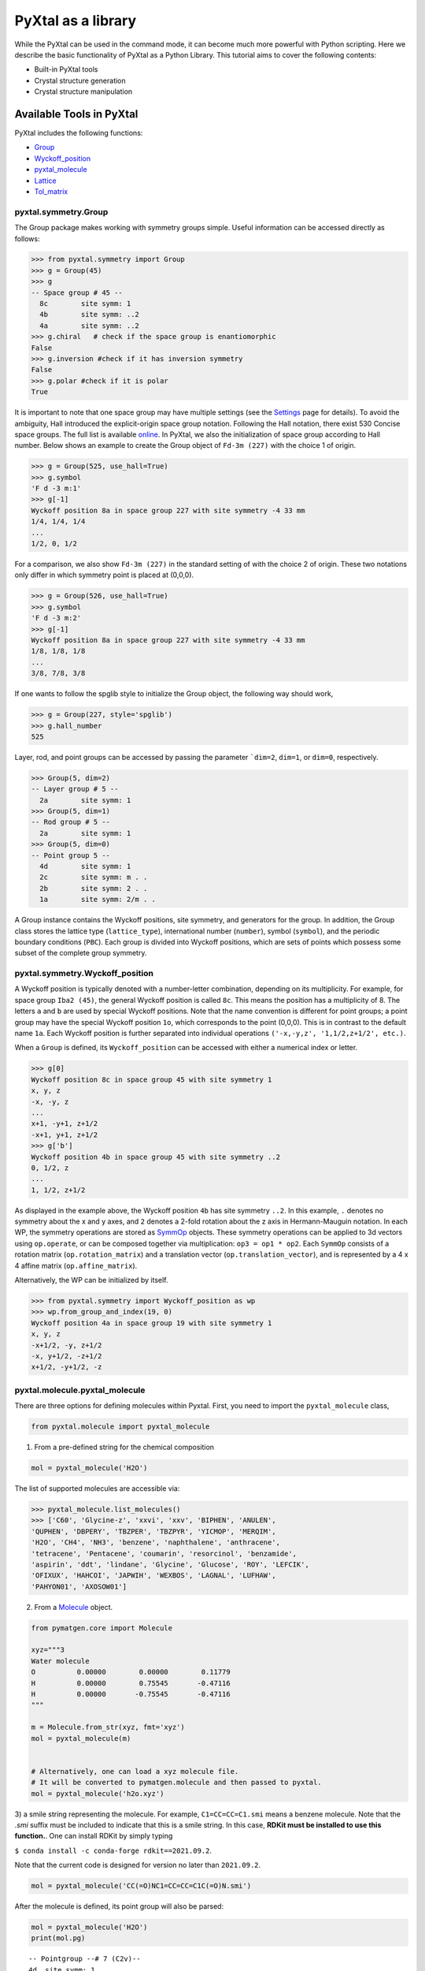 PyXtal as a library
===================

While the PyXtal can be used in the command mode, it can become much more
powerful with Python scripting. Here we describe the basic functionality of
PyXtal as a Python Library. This tutorial aims to cover the following contents:

- Built-in PyXtal tools
- Crystal structure generation
- Crystal structure manipulation


Available Tools in PyXtal
-------------------------

PyXtal includes the following functions:

- `Group <pyxtal.symmetry.html#pyxtal.symmetry.Group>`_
- `Wyckoff_position <pyxtal.symmetry.html#pyxtal.symmetry.Wyckoff_position>`_
- `pyxtal_molecule <pyxtal.molecule.html#pyxtal.molecule.pyxtal_molecule>`_
- `Lattice <pyxtal.lattice.html#pyxtal.lattice.Lattice>`_
- `Tol_matrix <pyxtal.tolerance.html#pyxtal.tolerance.Tol_matrix>`_

pyxtal.symmetry.Group
~~~~~~~~~~~~~~~~~~~~~

The Group package makes working with symmetry groups simple. Useful information
can be accessed directly as follows:

.. code-block:: Python

    >>> from pyxtal.symmetry import Group
    >>> g = Group(45)
    >>> g
    -- Space group # 45 --
      8c	site symm: 1
      4b	site symm: ..2
      4a	site symm: ..2
    >>> g.chiral   # check if the space group is enantiomorphic
    False
    >>> g.inversion #check if it has inversion symmetry
    False
    >>> g.polar #check if it is polar
    True


It is important to note that one space group may have multiple settings (see the
`Settings <Settings.html>`_ page for details). To avoid the ambiguity, Hall
introduced the explicit-origin space group notation. Following the Hall notation,
there exist 530 Concise space groups. The full list is available
`online <http://cci.lbl.gov/sginfo/itvb_2001_table_a1427_hall_symbols.html>`_.
In PyXtal, we also the initialization of space group according to Hall number.
Below shows an example to create the Group object of ``Fd-3m (227)``
with the choice 1 of origin.

.. code-block:: Python

    >>> g = Group(525, use_hall=True)
    >>> g.symbol
    'F d -3 m:1'
    >>> g[-1]
    Wyckoff position 8a in space group 227 with site symmetry -4 33 mm
    1/4, 1/4, 1/4
    ...
    1/2, 0, 1/2

For a comparison, we also show ``Fd-3m (227)`` in the standard setting of
with the choice 2 of origin. These two notations only differ in
which symmetry point is placed at (0,0,0).

.. code-block:: Python

    >>> g = Group(526, use_hall=True)
    >>> g.symbol
    'F d -3 m:2'
    >>> g[-1]
    Wyckoff position 8a in space group 227 with site symmetry -4 33 mm
    1/8, 1/8, 1/8
    ...
    3/8, 7/8, 3/8


If one wants to follow the spglib style to initialize the Group object, the
following way should work,

.. code-block:: Python

    >>> g = Group(227, style='spglib')
    >>> g.hall_number
    525


Layer, rod, and point groups can be accessed by passing the parameter ```dim=2``,
``dim=1``, or ``dim=0``, respectively.

.. code-block:: Python

    >>> Group(5, dim=2)
    -- Layer group # 5 --
      2a	site symm: 1
    >>> Group(5, dim=1)
    -- Rod group # 5 --
      2a	site symm: 1
    >>> Group(5, dim=0)
    -- Point group 5 --
      4d	site symm: 1
      2c	site symm: m . .
      2b	site symm: 2 . .
      1a	site symm: 2/m . .

A Group instance contains the Wyckoff positions, site symmetry, and generators
for the group. In addition, the Group class stores the lattice type
(``lattice_type``), international number (``number``), symbol (``symbol``),
and the periodic boundary conditions (``PBC``). Each group is divided into
Wyckoff positions, which are sets of points which possess some subset of the
complete group symmetry.


pyxtal.symmetry.Wyckoff_position
~~~~~~~~~~~~~~~~~~~~~~~~~~~~~~~~

A Wyckoff position is typically denoted with a number-letter combination,
depending on its multiplicity. For example, for space group ``Iba2 (45)``,
the general Wyckoff position is called ``8c``. This means the position has
a multiplicity of 8. The letters ``a`` and ``b`` are used by special Wyckoff
positions. Note that the name convention is different for point groups; a point
group may have the special Wyckoff position ``1o``, which corresponds to the point
(0,0,0). This is in contrast to the default name ``1a``. Each Wyckoff position
is further separated into individual operations
``('-x,-y,z', '1,1/2,z+1/2', etc.)``.

When a ``Group`` is defined, its ``Wyckoff_position`` can be accessed
with either a numerical index or letter.

.. code-block:: Python

    >>> g[0]
    Wyckoff position 8c in space group 45 with site symmetry 1
    x, y, z
    -x, -y, z
    ...
    x+1, -y+1, z+1/2
    -x+1, y+1, z+1/2
    >>> g['b']
    Wyckoff position 4b in space group 45 with site symmetry ..2
    0, 1/2, z
    ...
    1, 1/2, z+1/2

As displayed in the example above, the Wyckoff position ``4b`` has site symmetry
``..2``. In this example, ``.`` denotes no symmetry about the x and y axes, and
``2`` denotes a 2-fold rotation about the z axis in Hermann-Mauguin notation.
In each WP, the symmetry operations are stored as
`SymmOp <http://pymatgen.org/pymatgen.core.operations.html>`_ objects. These
symmetry operations can be applied to 3d vectors using ``op.operate``, or can be
composed together via multiplication: ``op3 = op1 * op2``. Each ``SymmOp``
consists of a rotation matrix (``op.rotation_matrix``) and a translation vector
(``op.translation_vector``), and is represented by a 4 x 4 affine
matrix (``op.affine_matrix``).

Alternatively, the WP can be initialized by itself.

.. code-block:: Python

    >>> from pyxtal.symmetry import Wyckoff_position as wp
    >>> wp.from_group_and_index(19, 0)
    Wyckoff position 4a in space group 19 with site symmetry 1
    x, y, z
    -x+1/2, -y, z+1/2
    -x, y+1/2, -z+1/2
    x+1/2, -y+1/2, -z




pyxtal.molecule.pyxtal_molecule
~~~~~~~~~~~~~~~~~~~~~~~~~~~~~~~

There are three options for defining molecules within Pyxtal. First, you need to
import the ``pyxtal_molecule`` class,

.. code-block:: Python

    from pyxtal.molecule import pyxtal_molecule


1) From a pre-defined string for the chemical composition

.. code-block:: Python

    mol = pyxtal_molecule('H2O')

The list of supported molecules are accessible via:

.. code-block:: Python

    >>> pyxtal_molecule.list_molecules()
    >>> ['C60', 'Glycine-z', 'xxvi', 'xxv', 'BIPHEN', 'ANULEN',
    'QUPHEN', 'DBPERY', 'TBZPER', 'TBZPYR', 'YICMOP', 'MERQIM',
    'H2O', 'CH4', 'NH3', 'benzene', 'naphthalene', 'anthracene',
    'tetracene', 'Pentacene', 'coumarin', 'resorcinol', 'benzamide',
    'aspirin', 'ddt', 'lindane', 'Glycine', 'Glucose', 'ROY', 'LEFCIK',
    'OFIXUX', 'HAHCOI', 'JAPWIH', 'WEXBOS', 'LAGNAL', 'LUFHAW',
    'PAHYON01', 'AXOSOW01']


2) From a `Molecule <http://pymatgen.org/pymatgen.core.structure.html>`_ object.

.. code-block:: Python

    from pymatgen.core import Molecule

    xyz="""3
    Water molecule
    O          0.00000        0.00000        0.11779
    H          0.00000        0.75545       -0.47116
    H          0.00000       -0.75545       -0.47116
    """

    m = Molecule.from_str(xyz, fmt='xyz')
    mol = pyxtal_molecule(m)


    # Alternatively, one can load a xyz molecule file.
    # It will be converted to pymatgen.molecule and then passed to pyxtal.
    mol = pyxtal_molecule('h2o.xyz')


3) a smile string representing the molecule. For example, ``C1=CC=CC=C1.smi``
means a benzene molecule. Note that the `.smi` suffix must be included to
indicate that this is a smile string. In this case, **RDKit must be installed
to use this function.**. One can install RDKit by simply typing

``$ conda install -c conda-forge rdkit==2021.09.2``.

Note that the current code is designed for version no later than ``2021.09.2``.

.. code-block:: Python

    mol = pyxtal_molecule('CC(=O)NC1=CC=CC=C1C(=O)N.smi')


After the molecule is defined, its point group will also be parsed:

.. code-block:: Python

    mol = pyxtal_molecule('H2O')
    print(mol.pg)

::

    -- Pointgroup --# 7 (C2v)--
    4d	site symm: 1
    2c	site symm: m . .
    2b	site symm: m . .
    1a	site symm: mm2 . .


pyxtal.lattice.Lattice
~~~~~~~~~~~~~~~~~~~~~~

It is possible to supply your own unit cell lattice for a random crystal,
via the `pyxtal.lattice.Lattice <pyxtal.lattice.html>`_ class. You can define a lattice using
either a 3 x 3 matrix, or 6 cell parameters:

.. code-block:: Python

    from pyxtal.lattice import Lattice
    l1 = Lattice.from_matrix([[4.08,0,0],[0,9.13,0],[0,0,5.50]])
    l2 = Lattice.from_para(4.08, 9.13, 5.50, 90, 90, 90)

Here, both ``l1`` and ``l2`` describe the same lattice.
In this case, it is an orthorhombic cell with lengths 4.08, 9.13, and 5.50 Å,
which is the unit cell for common water ice. The lattice parameters are,
in order: (a, b, c, :math:`\alpha, \beta, \gamma`).
a, b, and c are the lengths of the lattice vectors;
:math:`\alpha, \beta, \gamma` are the angles in degrees between these vectors.


pyxtal.tolerance.Tol_matrix
~~~~~~~~~~~~~~~~~~~~~~~~~~~

When generating random crystals, PyXtal performs inter-atomic distances checks
to make sure the atoms are not too close together. By default, the covalent
radius is used as a basis. However, the user may also define their own criteria
using the `pyxtal.tolerance.Tol_matrix <pyxtal.tolerance.html>`_ class.
To do this, initialize a ``Tol_matrix`` object using one of the built-in methods.

.. code-block:: Python

    from pyxtal.tolerance import Tol_matrix
    tol_m_1 = Tol_matrix(prototype="molecular", factor=2.0)
    tol_m_2 = Tol_matrix.from_radii(some_custom_list_of_atomic_radii)
    tol_m_3 = Tol_matrix.from_matrix(some_custom_2D_tolerance_matrix)



Crystal structure generation
----------------------------
PyXtal allows one to generate the crystal from either the existing structure or
from the scratch. First, One can always load an existing crystal from a given
file path. More importantly, PyXtal can generate the trial structure according
to the customized factors such as space group, cell parameters, partial
occupation. It also supports on handling different systems from atomic to
molecular, and from 1D to 3D.

Loading the existing structures
~~~~~~~~~~~~~~~~~~~~~~~~~~~~~~~

Assuming there is a file in either cif or VASP POSCAR format, one can just
load the structure by the ``from_seed`` function.

.. code-block:: Python

    from pyxtal import pyxtal
    my_crystal = pyxtal()

    my_crystal.from_seed(seed=struc_file, style='pyxtal')
    my_crystal.from_seed(seed=struc_file, style='spglib')

Note that the ``style`` flag allows one to represent the structure in different
space group settings.

For the molecular crystal, the molecular information must be provided as a list
(see the molecule section for more details).

.. code-block:: Python

    from pyxtal import pyxtal
    my_crystal = pyxtal(molecular=True)
    my_crystal.from_seed(seed=struc_file, molecule=['aspirin'])

In addition to the existing files in either cif or VASP POSCAR, pyxtal also
provides the interface with Pymatgen and ASE, which support a variety of
structure formats. Below we show a few working examples.

.. code-block:: Python

    from pyxtal import pyxtal
    c = pyxtal()

    # load the structure from ase
    from ase.io import read
    ase_atoms = read('1.cif', format='cif')
    c.from_seed(ase_atoms)

    # load the structure from pymatgen
    from pymatgen.core import Structure
    pmg = read('1.cif', format='cif')
    c.from_seed(pmg)

There is also a shortcut to allow the user to quickly make a well known structure prototype
via the ``from_prototype`` function,

.. code-block:: Python

	>>> from pyxtal import pyxtal
	>>> c = pyxtal()
	>>> c.from_prototype('graphite')
	>>> c

	------Crystal from Build------
	Dimension: 3
	Composition: C4
	Group: P 63/m m c (194)
  	2.4600,   2.4600,   6.7000,  90.0000,  90.0000, 120.0000, hexagonal

	Wyckoff sites:
	C @ [ 0.3333  0.6667  0.2500], WP [2c] Site [-622m2]
	C @ [ 0.0000  0.0000  0.2500], WP [2b] Site [-622m2]


Note that this function so far only supports `graphite`, `diamond`, `a-cristobalite`, `b-cristobalite`, `a-quartz`, `b-quartz`, `rocksalt`, `B1`, `B2`.

A more general approach is to call the ``build`` function,

.. code-block:: Python

	from pyxtal import pyxtal
	from pyxtal.lattice import Lattice

	c = pyxtal()
	l = Lattice.from_para(5.62, 5.62, 5.62, 90, 90, 90, ltype='Cubic')

	# define the sites as dictionary 
	sites = [{"4a": None}, # Na 
         	 {"4b": None}, # Cl
        	]
	c.build(225, ['Na', 'Cl'], [4, 4], lattice=l, sites=sites)
	print(c)

or the ``from_spg_wps_rep`` function

.. code-block:: Python

	from pyxtal import pyxtal
	c = pyxtal()
	c.from_spg_wps_rep(194, ['2c', '2b'], [2.46, 6.70])        # graphite
	c.from_spg_wps_rep(227, ['8a'], [3.6])                     # diamond
	c.from_spg_wps_rep(225, ['4a', '4b'], [5.59], ['Na', 'Cl'] # B1-rocksalt


Random 3D Atomic Crystals
~~~~~~~~~~~~~~~~~~~~~~~~~

PyXtal allows the user to generate random crystal structures with given symmetry
constraints. There are several parameters which can be specified, but only three
are necessary:

- the symmetry group,
- the types of atoms,
- the number of each atom in the primitive cell

Here is a simple example of a 3D carbon crystal:

.. code-block:: Python

    from pyxtal import pyxtal
    my_crystal = pyxtal()
    my_crystal.from_random(3, 225, ['C'], [12])

This would create a crystal structure with 3D structure with space group 225,
12 carbon atoms in the conventional cell. For stoichiometry with more than one
type of atom, replace ``[C]`` with a list of atomic symbols, and replace ``[12]``
with a list of numbers. For example,

.. code-block:: Python

    >>> my_crystal = pyxtal()
    >>> my_crystal.from_random(3, 99, ['Ba','Ti','O'], [1,1,3], random_state=10)
    >>> my_crystal

    ------Crystal from random------
    Dimension: 3
    Composition: Ba1Ti1O3
    Group: P 4 m m (99)
      4.0080,   4.0080,   9.3650,  90.0000,  90.0000,  90.0000, tetragonal
    Wyckoff sites:
    Ba @ [ 0.5000  0.5000  0.7043], WP [1b] Site [4mm]
    Ti @ [ 0.0000  0.0000  0.2199], WP [1a] Site [4mm]
     O @ [ 0.5000  0.0000  0.3652], WP [2c] Site [2mm.]
     O @ [ 0.0000  0.0000  0.6833], WP [1a] Site [4mm]

would create a random ``BaTiO3`` crystal. If the generation is successful, the value of ``my_crystal.valid`` will be set to ``True``; otherwise, it will be ``False``. Keep in mind that the you can pass an integer value to ``random_state`` to ensure the reproducibility. This feature would be useful for many different purposes. 

If you want to generate many random structures with a fixed random number generator, we recommend the following scripts by setting up a random number generator via ``np.random.default_rng``:

.. code-block:: Python

    from pyxtal import pyxtal
    import numpy as np
    rng = np.random.default_rng(0)

    xtals = []
    for i in range(10):
        xtal = pyxtal()
        xtal.from_random(3, 99, ['Ba','Ti','O'], [1,1,3], random_state=rng)
        xtals.append(xtal)

Similar setup can be applied to other modules as well.

Random 3D molecular crystals
~~~~~~~~~~~~~~~~~~~~~~~~~~~~

3D Molecular crystals are generated in the same way as atomic crystals,
but atomic species are replaced with (rigid) molecules. The following script
would give a crystal with space group 36, 4 molecules in the conventional
unit cell.

.. code-block:: Python

    my_crystal = pyxtal(molecular=True)
    my_crystal.from_random(3, 36, ['H2O'], [4])

    ------Random Molecular Crystal------
    Dimension: 3
    Group: Cmc21
    Volume factor: 1.0
    orthorhombic lattice:   5.6448   6.3389   4.4262  90.0000  90.0000  90.0000
    Wyckoff sites:
    H2 O1 @ [ 0.000  0.596  0.986]  Wyckoff letter:  4a, Site symmetry m.. ==> Rotvec: -0.343  0.000  0.000


For molecular crystals, it is possible that a structure is better represented in
a non-standard setting. PyXtal supports the generation of crystals from a
non-standard setting (as defined by the Hall number). Below compares how to
generate the crystals of :math:`P2_1/c` and :math:`P2_1/n`, which are both in
space group 14.

.. code-block:: Python

    >>> from pyxtal import pyxtal
    >>> c1 = pyxtal(molecular=True)
    >>> c1.from_random(3, 81, ["aspirin"], use_hall=True)
    >>> c1
    ------Crystal from random------
    Dimension: 3
    Composition: [aspirin]4
    Group: P 1 21/c 1 (14)
    12.6259,  15.1971,  12.3168,  90.0000,  84.2525,  90.0000, monoclinic
    Wyckoff sites:
	H8C9O4       @ [ 0.6281  0.9928  0.7032]  WP [4e] Site [1] Euler [  57.4  -46.9   89.8]

    >>> c1.from_random(3, 82, ["aspirin"], use_hall=True)
    >>> c1
    ------Crystal from random------
    Dimension: 3
    Composition: [aspirin]4
    Group: P 1 21/n 1 (14)
    16.4395,  16.5499,   9.4357,  90.0000, 113.6587,  90.0000, monoclinic
    Wyckoff sites:
	H8C9O4       @ [ 0.0181  0.6252  0.5789]  WP [4e] Site [1] Euler [-179.0   46.1  -63.9]


While the module is called molecular crystal, one can also use it to general MOF-like structures (e.g., `Na(N3)`) by setting molecular blocks as follows 

.. code-block:: Python

	from pyxtal import pyxtal
	xtal = pyxtal(molecular=True)
	from pyxtal.molecule import pyxtal_molecule
	m1 = pyxtal_molecule('Na+.smi')
	m2 = pyxtal_molecule('[N-]=[N+]=[N-].smi')

	for i, data in enumerate([(14, [4, 4]),
                          	  (36, [4, 4]),
                            ]):
    	(spg, numIons) = data
    	xtal.from_random(3, 14, [m1, m2], [4, 4])
    	xtal.to_file(f"{i}-{spg}.cif")


Random sub-periodic crystals
~~~~~~~~~~~~~~~~~~~~~~~~~~~~

PyXtal can also generate sub-periodic crystals. For example,

.. code-block:: Python

    my_crystal = pyxtal()
    my_crystal.from_random(2, 20, ['C'], [4], thickness=2.0)

would generate a 2d crystal with

- layer group ``P2_122 (20)``,
- 4 carbon atoms in the conventional cell,
- a thickness of 2.0 Å.


The crystal will be periodic in two directions instead of three. PyXtal adds
10 Å of vacuum on the z axis (which is non-periodic). Note that the
layer group number is different from the space group number, and ranges between
1 and 80. By default, PyXtal will automatically generate a value for the
thickness of the unit cell, based on the volume. By specifying thickness value,
you override this behavior. So, if you are testing over a range of volume
factors, consider how the shape of the unit cell will be affected, and change
the thickness accordingly. Alternatively, you
may supply a custom Lattice object.

You can generate 1D crystals using Rod groups (between 1 and 75) and atomic
clusters with point group symmetry.

.. code-block:: Python

  1d = pyxtal()
  1d.from_random(1, 20, ['C'], [4])

  0d= pyxtal()
  0d.from_random(0, 'Ih', ['C'], [60])


The point group may be specified either by a number (only for the crystallographic
point groups), or by a symbol (see the `Settings <Settings.html>`_ page).


2D and 1D molecular crystals are also supported.

.. code-block:: Python

    my_crystal = pyxtal()
    my_crystal.from_random(2, 20, ['H2O'], [4])
    my_crystal.from_random(1, 20, ['H2O'], [4])


Crystal structure Post Analysis
-------------------------------
After the crystal is built, PyXtal allows one to manipulate the structure in
different ways. The following script illustrate some useful functions.

.. code-block:: Python

    # create a random crystal
    c = pyxtal()
    c.from_random(3, 227, ['C'], [8])

    ------Crystal from random------
    Dimension: 3
    Composition: C8
    Group: F d -3 m:2 (227)
    4.9107,   4.9107,   4.9107,  90.0000,  90.0000,  90.0000, cubic
    Wyckoff sites:
	C @ [ 0.1250  0.1250  0.1250], WP [8a] Site [-433mm]

    # get a subgroup representation
    c.subgroup_once(H=141)
    ------Crystal from subgroup------
    Dimension: 3
    Composition: C8
    Group: I 41/a m d:2 (141)
    3.4724,   3.4724,   4.9667,  90.0000,  90.0000,  90.0000, tetragonal
    Wyckoff sites:
	C @ [ 0.0000  0.7500  0.1250], WP [4a] Site [-4mm2]

    # compute the pxrd
    >>> c.get_XRD()
      2theta     d_hkl     hkl       Intensity  Multi
      31.556     2.835   [ 1  1  1]   100.00        8
      52.723     1.736   [ 2  2  0]    42.05       12
      62.755     1.481   [ 3  1  1]    21.09       24
      77.799     1.228   [ 4  0  0]     5.08        6
      86.361     1.127   [ 3  3  1]     7.87       24
     100.543     1.002   [ 4  2  2]    12.92       24
     109.320     0.945   [ 5  1  1]     8.55       24
     125.261     0.868   [ 4  4  0]     7.45       12
     136.483     0.830   [ 5  3  1]    18.32       48
     166.319     0.776   [ 6  2  0]    58.30       24

In addition, the structure can be exported to a variety of formats for further
analysis and process.

.. code-block:: Python

    from pyxtal import pyxtal
    c = pyxtal()
    c.from_random(3, 225, ['C'], [16])

    # export the structure to pymatgen or ase.Atoms object.
    pmg_struc = c.to_pymatgen()
    ase_struc = c.to_ase()

    # ase.Atoms object supports a lot of methods for structural manipulation
    ase_struc *= 2             # create 2*2*2 supercell
    ase_struc *= [1, 2, 2]     # create 1*2*2 supercell

    # Export the structure into different formats
    ase_struc.write('1.vasp', format='vasp', vasp5=True, direct=True)
    ase_struc.write('1.xyz', format='extxyz')


For the molecular crystals, the atomic order will automatically adjusted
when converting when the structure is converted to `ASE Atoms` object.
If you want to keep the original order, just set ``resort=False``
when calling the ``to_ase()`` function.

.. code-block:: Python

    my_crystal = pyxtal()
    my_crystal.from_random(3, 36, ['H2O'], [4], 1.0)
    xtal = my_crystal.to_ase(resort=False)
    print(xtal)

    Atoms(symbols='OH2OH2OH2OH2', pbc=True, cell=[[6.503138824544265, 0.0, 0.0], [3.0183112928813903e-16, 4.929276416649856, 0.0], [3.025303230945897e-16, 3.025303230945897e-16, 4.940695118057273]])

    ordered_xtal = my_crystal.to_ase()
    print(ordered_xtal)
    Atoms(symbols='H8O4', pbc=True, cell=[[6.503138824544265, 0.0, 0.0], [3.0183112928813903e-16, 4.929276416649856, 0.0], [3.025303230945897e-16, 3.025303230945897e-16, 4.940695118057273]])


Subgroup/supergroup manipulation
--------------------------------
Symmetry relation has been playing an important role in crystallography. PyXtal provides several utilities to allow one to conveniently explore the subgroup or supergroup symmetries.

Generating subgroup and supergroup xtals
~~~~~~~~~~~~~~~~~~~~~~~~~~~~~~~~~~~~~~~~
.. code-block:: Python

    from pyxtal import pyxtal

    # load a graphite crystal
    xtal=pyxtal()
    xtal.from_spg_wps_rep(194, ['2c', '2b'], [2.46, 6.70])

    print("Derive subgroup graphite structures")
    sub_t_xtals = xtal.subgroup(eps=0.01, group_type='t')
    print("t_subgroup xtals", len(sub_t_xtals))
    sub_k_xtals = xtal.subgroup(eps=0.01, group_type='k', max_cell=9)
    print("k_subgroup xtals", len(sub_k_xtals))

Executing this above scripts will lead to the following output:

.. code-block:: Python

    Derive subgroup graphite structures
    t_subgroup xtals 10
    k_subgroup xtals 22


This way, you can easily find derivative crystals in the suboptimal representations. Conversely, it is also possible to identify the likely supergroup xtal. The following snippet codes can be used to design illustrate pyxtal functionalities.

.. code-block:: Python

    from pyxtal import pyxtal

    # load a graphite crystal and make the subgroup representation
    xtal=pyxtal()
    xtal.from_spg_wps_rep(194, ['2c', '2b'], [2.46, 6.70])
    xtal_sub = xtal.subgroup_once(H=164)

    # recheck the symmetry by varying the tolerance values
    for tol in [2e-1, 1e-1, 1e-2]:
        print("Refind the symmetry with tol", tol, xtal_sub.resymmetrize(tol).group.number)

    # make the supergroup symmetry
    xtals, solutions = xtal_sub.supergroup(G=194)
    print(xtals[0])
    print(solutions)


    # Output 
    Refind the symmetry with tol 0.2 194
    Refind the symmetry with tol 0.1 164
    Refind the symmetry with tol 0.01 164

    Recovered xtal with the supergroup symmetry

    ------Crystal from supergroup  0.014------
    Dimension: 3
    Composition: C4
    Group: P 63/m m c (194)
      2.4622,   2.4622,   6.7643,  90.0000,  90.0000, 120.0000, hexagonal
    Wyckoff sites:
    C @ [ 0.0000  0.0000  0.2500], WP [2b] Site [-622m2]
    C @ [ 0.3333  0.6667  0.2500], WP [2c] Site [-622m2]

    The mapping relation between sub/super group symmetries
    [(Wycokff split from 194 to 164

    2b -> 2c
    0, 0, 1/4           -> 0, 0, 1/4                -> 0, 0, z
    0, 0, 3/4           -> 0, 0, 3/4                -> 0, 0, -z

    2c -> 2d
    1/3, -1/3, 1/4      -> 1/3, 2/3, 1/4            -> 1/3, 2/3, z
    2/3, 1/3, 3/4       -> 2/3, 1/3, 3/4            -> 2/3, 1/3, -z
    , [1, 0], array([0.        , 0.        , 0.00206797]), 0, 0.014137159092037652)]



Chemical Substitution
~~~~~~~~~~~~~~~~~~~~~

In many cases, the crystal structures of mutlicompnent systems are strongly related to the structure of simple systems. For instance, the 1:1 ratio boron nitrides, as an isoelectronic analogue to carbon, exihibit very similar structural behaviors as compared to elemental carbon allotropes. Similarly, many of the known AlPO\ :sub:`4` polymorphs are related to SiO\ :sub:`2`. 

Inspired by these known correlation, PyXtal offers the `substitue_1_2 <pyxtal.html#pyxtal.substitue_1_2>`_  function to derive the BC compounds from A via subgroup relation (e.g., from C to BN or from SiO\ :sub:`2` to AlPO\ :sub:`4`). The key idea is to split A's Wyckoff sites to B and C according to the BC composition constraints. Unlike the random substitution, the Wyckoff position splitting strictly follows the group-subgroup relation. As such, the resulting compound retains a high space group symmetry from the parental structure. Below, we illustrate this function via a few examples.

Below is a script to make a 1:1 ratio BN compound from the diamond carbon allotrope.

.. code-block:: Python

    from pyxtal import pyxtal

    # load a diamond crystal
    xtal=pyxtal()
    xtal.from_spg_wps_rep(227, ['8a'], [3.6], ['C'])

    print("Derive symmetry related BN crystal from diamond")
    xtals = xtal.substitute_1_2({'C': ['B', 'N']})


    Derive symmetry related BN crystal from diamond
    Add substitution *  8   1  216 F-43m          3.53 4a 4d
    Found 1 substitutions in total


If you want to generate more BN crystals, you can first generate the subgroup representation and then apply the ``substitute_1_2`` function.

.. code-block:: Python

    print("Derive even more BN crystals from diamond subgroup representations")
    for sub in xtal.subgroup(group_type='t+k'):
        xtals = sub.substitute_1_2({'C': ['B', 'N']})

    Derive even more BN crystals from diamond subgroup representations
    Add substitution *  4   2  119 I-4m2          3.53 2d 2b
    Found 1 substitutions in total
    Add substitution *  4   2  119 I-4m2          3.53 2d 2b
    Found 1 substitutions in total
    Add substitution *  4   2  119 I-4m2          3.53 2d 2b
    Found 1 substitutions in total
    Add substitution *  6   4  160 R3m            3.53 3a 3a
    Add substitution * 12   4  166 R-3m           3.53 6c 6c
    Add substitution * 12   4  166 R-3m           3.53 6c 6c
    Found 3 substitutions in total
    Add substitution *  6   4  160 R3m            3.53 3a 3a
    Add substitution * 12   4  166 R-3m           3.53 6c 6c
    Add substitution * 12   4  166 R-3m           3.53 6c 6c
    Found 3 substitutions in total
    Add substitution *  6   4  160 R3m            3.53 3a 3a
    Add substitution * 12   4  166 R-3m           3.53 6c 6c
    Add substitution * 12   4  166 R-3m           3.53 6c 6c
    Found 3 substitutions in total
    Add substitution *  6   4  160 R3m            3.53 3a 3a
    Add substitution * 12   4  166 R-3m           3.53 6c 6c
    Add substitution * 12   4  166 R-3m           3.53 6c 6c
    Found 3 substitutions in total
    Add substitution *  8   1  196 F23            3.53 4a 4d
    Found 1 substitutions in total
    Add substitution *  8   1  196 F23            3.53 4b 4d
    Found 1 substitutions in total


Additionally, you may want to generate a more homogeously substituted BN crystal in which each B(N) is 4-coordinated to N(B) from the diamond crystal. In this case, you can set a criteria dictionary to filter the unsatsified structure as follows.


.. code-block:: Python

    print("\nDerive a BN crystal in which each B(N) is 4-coordinated to N(B)")
    criteria = {'CN': {'B': 4, 'N': 4}, 'cutoff': 1.9, 'exclude_ii': True}
    xtals = sub.substitute_1_2({'C': ['B', 'N']}, ratio=[1, 1], criteria=criteria)

    Derive a BN crystal in which each B(N) is 4-coordinated to N(B)
    Add substitution *  8   1  216 F-43m          3.53 4a 4d
    Found 1 substitutions in total

Finally, this function is not limited to elemental-binary substitution. For example, 
below shows a case to convert an α-cristobalite SiO\ :sub:`2` structure to AlPO\ :sub:`4` by 
selectively substituting Si atoms:


.. code-block:: Python

    # load the alpha-cristobalite SiO2
    xtal_sio2 = pyxtal()
    xtal_sio2.from_spg_wps_rep(92, ['4a', '8b'], [5.0847, 7.0986, 0.2944, 0.0941, 0.2410, 0.8256], ['Si', 'O'])
    print(xtal_sio2)

    xtals_alpo4 = xtal_sio2.substitute_1_2({'Si': ['Al', 'P']})
    print(xtals_alpo4)


    ------Crystal from Build------
    Dimension: 3
    Composition: Si4O8
    Group: P 41 21 2 (92)
    5.0847,   5.0847,   7.0986,  90.0000,  90.0000,  90.0000, tetragonal
    Wyckoff sites:
	    Si @ [ 0.2944  0.2944  0.0000], WP [4a] Site [..2]
	     O @ [ 0.0941  0.2410  0.8256], WP [8b] Site [1]

    Add substitution * 24  11   20 C2221          2.21 4b 4a 8c 8c
    Found 1 substitutions in total
    [
    ------Crystal from subgroup------
    Dimension: 3
    Composition: O16P4Al4
    Group: C 2 2 21 (20)
      7.1909,   7.1909,   7.0986,  90.0000,  90.0000,  90.0000, orthorhombic
    Wyckoff sites:
    	Al @ [ 0.0000  0.7089  0.2500], WP [4b] Site [.2.]
    	 P @ [ 0.2077  0.0000  0.0000], WP [4a] Site [2..]
    	 O @ [ 0.9261  0.1658  0.5751], WP [8c] Site [1]
    	 O @ [ 0.8325  0.4278  0.8240], WP [8c] Site [1]]

Advanced examples in random structure generation
-------------------------------------------------

In addition to the required parameters, the user can provide additional
constraints.

Constraints on lattice and sites
~~~~~~~~~~~~~~~~~~~~~~~~~~~~~~~~

Sometimes, it is convenient to generate the crystal with partial information.
Below shows how to create a Al\ :sub:`2`\ SiO\ :sub:`5`\  crystal with a pre-assigned unit
cell and sites on ``8Al + 4Si + 4O``, and random coordinates on the 16 remaining
O atoms.

.. code-block:: Python

    from pyxtal.lattice import Lattice
    cell = Lattice.from_para(7.8758, 7.9794, 5.6139, 90, 90, 90, ltype='orthorhombic')
    spg = 58
    elements = ['Al', 'Si', 'O']
    composition = [8, 4, 20]

    sites = [{"4e": [0.0000, 0.0000, 0.2418],
              "4g": [0.1294, 0.6392, 0.0000],
             },
             {"4g": [0.2458, 0.2522, 0.0000]},
             {"4g": [0.4241, 0.3636, 0.0000]}, #partial information on O sites
            ]

    s = pyxtal()
    s.from_random(3, spg, elements, composition, lattice=cell, sites=sites)
    print(s)

    ------Crystal from random------
    Dimension: 3
    Composition: O20Si4Al8
    Group: Pnnm (58)
      7.8758,   7.9794,   5.6139,  90.0000,  90.0000,  90.0000, orthorhombic
    Wyckoff sites:
    Al @ [ 0.0000  0.0000  0.2418], WP [4e] Site [..2]
    Al @ [ 0.1294  0.6392  0.0000], WP [4g] Site [..m]
    Si @ [ 0.2458  0.2522  0.0000], WP [4g] Site [..m]
    O @ [ 0.4241  0.3636  0.0000], WP [4g] Site [..m]
    O @ [ 0.5538  0.2648  0.0000], WP [4g] Site [..m]
    O @ [ 0.0000  0.5000  0.6057], WP [4f] Site [..2]
    O @ [ 0.8809  0.5970  0.0786], WP [8h] Site [1]


Similarly, PyXtal allows the user to pre-assign the partial information (e.g.,
lattice, Wyckoff sites) before generating the crystals. A list of scripts is
shown below.

.. code-block:: Python

    s = pyxtal()
    # Generatation with minimum input
    s.from_random(from_random(3, 14, ['aspirin'], [4])

    # Add Lattice constraints
    from pyxtal.lattice import Lattice
    lat = Lattice.from_para(11.43, 6.49, 11.19, 90, 83.31, 90, ltype='monoclinic')
    s.from_random(3, 14, ['aspirin'], [4], lattice=lat)

    # Add sites constraints
    sites = [{"4e": [0.77, 0.57, 0.53]}]
    s.from_random(3, 14, ['aspirin'], [4], lattice=lat, sites=sites)

    # Crystal with 2 water molecules occupying two special wyckoff sites
    # This requires that the molecule is compatible with the site symmetry, be cautious!
    s.from_random(3, 36, ["H2O"], [8], sites=[["4a", "4a"]])


Random molecular crystal without calling pyxtal_molecule
~~~~~~~~~~~~~~~~~~~~~~~~~~~~~~~~~~~~~~~~~~~~~~~~~~~~~~~~

If you just want to generate a random molecular crystal, PyXtal will automatically
interpret the strings. Therefore, it is not necessary to call the
``pyxtal_molecule`` class. See a short example below.

.. code-block:: Python

    from pyxtal import pyxtal
    c1 = pyxtal(molecular=True)
    c1.from_random(3, 14, ['CC(=O)NC1=CC=CC=C1C(=O)N.smi'], [4])
    print(c1)


Random molecular crystal with constraints on torsion
~~~~~~~~~~~~~~~~~~~~~~~~~~~~~~~~~~~~~~~~~~~~~~~~~~~~

Using the smiles string, one can specify the desired torsions

.. code-block:: Python

    from pyxtal import pyxtal

    c1 = pyxtal(molecular=True)
    c1.from_random(3, 14, ['CC(=O)NC1=CC=CC=C1C(=O)N.smi'], [4], torsions=[[-60.2, 1.7, 126.5]])
    print(c1)
    print("Torsions", c1.mol_sites[0].encode()[-4:-1])

::

    ------Crystal from random------
    Dimension: 3
    Composition: [CC(=O)NC1=CC=CC=C1C(=O)N]4
    Group: P21/c (14)
    monoclinic lattice:  19.2246  13.2842  10.1448  90.0000 113.3669  90.0000
    Wyckoff sites:
	    H10C9N2O2 @ [ 0.2497  0.4534  0.9597]  WP:  4e, Site symmetry 1 ==> Euler: -66.31  25.98 -37.99
    Torsions [-60.19971274864328, 1.6999253045986045, 126.50111998425088]



Symmetry Compatibility in Molecular Crystals
~~~~~~~~~~~~~~~~~~~~~~~~~~~~~~~~~~~~~~~~~~~~

For the molecules with high point group symmetry, it is possible that the
molecule can occupy the special Wyckoff site. Different from other codes,
PyXtal offers an internal function to check if the molecular symmetry is
compatible with the Wyckoff site symmetry. Below is a short example to illustrate
the function.

.. code-block:: Python

    from pyxtal.symmetry import Group
    from pyxtal.molecule import pyxtal_molecule

    mol = pyxtal_molecule('H2O')
    sgs = [14, 36, 63]

    for sg in sgs:
        spg = Group(sg)
        for wp in spg.Wyckoff_positions:
            if len(mol.get_orientations_in_wp(wp)) > 0:
                print(wp.__str__(True))

If you run the above script, it is expected to return all the possible Wyckoff
sites that can host the H₂O molecule.

::

    Wyckoff position 4e in space group 14 with site symmetry 1
    Wyckoff position 8b in space group 36 with site symmetry 1
    Wyckoff position 4a in space group 36 with site symmetry m..
    Wyckoff position 16h in space group 63 with site symmetry 1
    Wyckoff position 8g in space group 63 with site symmetry ..m
    Wyckoff position 8f in space group 63 with site symmetry m..
    Wyckoff position 8e in space group 63 with site symmetry 2..
    Wyckoff position 4c in space group 63 with site symmetry m2m


1D Representation
-----------------

For the molecular crystal, PyXtal also provides a
`representation <pyxtal.representation.html>`_ class to handle the conversion
between Pyxtal and its 1D representation. With this module, one can represent the crystal into a 1D array.

.. code-block:: Python

    from pyxtal import pyxtal

    c1 = pyxtal(molecular=True)
    c1.from_seed('pyxtal/database/cifs/aspirin.cif', ['CC(=O)OC1=CC=CC=C1C(=O)O.smi'])
    rep = c1.get_1D_representation()
    print(rep.to_string())

::

    81 11.23  6.54 11.23  95.9 1 0.23 0.59 0.03   44.1  -25.2   32.5   82.9    2.8 -178.3 1

In the 1D string, the data is organized as follows

- Hall number (1-530)
- cell parameters: *a*, *b*, *c*, *α*, *β*, *γ*
- molecular site: center coordinates + orientation + torsions + inversion

Alternatively, one can read the structure from the 1D representation and smile string

.. code-block:: Python

    from pyxtal.representation import representation
    rep1 = representation(rep.x, ['CC(=O)OC1=CC=CC=C1C(=O)O'])
    xtal = rep1.to_pyxtal()
    print(xtal)


::

    ------Crystal from 1D rep.------
    Dimension: 3
    Composition: [CC(=O)OC1=CC=CC=C1C(=O)O]4
    Group: P 1 21/c 1 (14)
    11.2330,   6.5440,  11.2310,  90.0000,  95.8900,  90.0000, monoclinic
    Wyckoff sites:
	H8C9O4       @ [ 0.2252  0.5852  0.0308]  WP [4e] Site [1] Euler [  44.1  -25.2   32.5]


Database
--------

For molecular crystals, PyXtal provides a
`db <pyxtal.db.html>`_ class to handle store the database with additional information related to the Cambridge Crystallographic Database. **This function requires the access of `CSD Python-api <https://downloads.ccdc.cam.ac.uk/documentation/API/index.html>`_.**

To create a new database file (e.g., `test.db`),

.. code-block:: Python
    
    from pyxtal.db import make_db_from_CSD
    db = make_db_from_CSD('test.db', ['ACSALA', 'BENZEN', 'COUMAR01'])
    print("Initial list of codes", db.codes)
    db.add_from_code('NAPHTA')
    print("Updated list of codes", db.codes)

::

    0 ACSALA
    1 BENZEN
    2 COUMAR01
    Initial list of codes ['ACSALA', 'BENZEN', 'COUMAR01']
    Updated list of codes ['ACSALA', 'BENZEN', 'COUMAR01', 'NAPHTA']


To view the database file, 


``$ ase db test.db``

::

    csd_code|space_group|mol_smi              
    ACSALA  |P21/c      |CC(=O)Oc1ccccc1C(O)=O
    BENZEN  |Pbca       |c1ccccc1             
    COUMAR01|Pca21      |O=C1Oc2ccccc2C=C1    
    NAPHTA  |P21/c      |c1ccc2ccccc2c1       
    Rows: 4

To update some information,

.. code-block:: Python

    from pyxtal.db import database
    db = database('test.db')
    db.add_from_code('XATJOT')
    print("Updated list of codes", db.codes)
    row = db.get_row('XATJOT')
    print("Original smiles", row.mol_smi)
    db.db.update(row.id, mol_smi='[nH+]1cccc2cccnc12.OC(=O)/C=C/C(=O)[O-]')
    row = db.get_row('XATJOT')
    print("Update smiles", row.mol_smi)

::

    Updated list of codes ['ACSALA', 'BENZEN', 'COUMAR01', 'NAPHTA', 'XATJOT']
    Original smiles [nH+]1cccc2cccnc12.OC(=O)/C=C/C(=O)[O-]
    Update smiles [nH+]1cccc2cccnc12.OC(=O)/C=C/C(=O)[O-]


To access the pyxtal structure

.. code-block:: Python

    from pyxtal.db import database
    db = database('test.db')
    xtal = db.get_pyxtal('XATJOT')
    print(xtal)

::

    ------Crystal from Seed------
    Dimension: 3
    Composition: [[nH+]1cccc2cccnc12]4[OC(=O)/C=C/C(=O)[O-]]4
    Group: P c a 21 (29)
    23.5010,   3.7141,  12.6535,  90.0000,  90.0000,  90.0000, orthorhombic
    Wyckoff sites:
	    H7C8N2       @ [ 0.2272  0.3356  0.8232]  WP [4a] Site [1] Euler [   0.0    0.0    0.0]
	    H3C4O4       @ [ 0.5328  0.0993  0.0601]  WP [4a] Site [1] Euler [   0.0    0.0    0.0]


Space Group and Site Symmetry table
-----------------------------------

PyXtal provides a `site_symmetry <pyxtal.symmetry.html#pyxtal.symmetry.site_symmetry>`_ 
class to handle the conversion of site symmetry symbols and operations.


.. code-block:: Python
    
    from pyxtal import pyxtal
    c = pyxtal()
    c.from_seed('pyxtal/database/cifs/NaSb3F10.cif')
    for site in c.atom_sites:
        print(site)
        ss = site.wp.get_site_symmetry_object()
        ss.to_beautiful_matrix_representation()

::

    Na @ [ 0.3333  0.6667  0.0330], WP [2b] Site [3..]
    Order    Axis    1  -1   2   m   3   4  -4  -3   6  -6   Group
    0 ( 0  0  1):    1   0   0   0   1   0   0   0   0   0     3
    
    Sb @ [ 0.1163  0.3406  0.4500], WP [6c] Site [1]
    Order    Axis    1  -1   2   m   3   4  -4  -3   6  -6   Group
 
    F @ [ 0.9650  0.4560  0.4190], WP [6c] Site [1]
    Order    Axis    1  -1   2   m   3   4  -4  -3   6  -6   Group
 
    F @ [ 0.7960  0.1890  0.7060], WP [6c] Site [1]
    Order    Axis    1  -1   2   m   3   4  -4  -3   6  -6   Group
 
    F @ [ 0.8890  0.1180  0.3600], WP [6c] Site [1]
    Order    Axis    1  -1   2   m   3   4  -4  -3   6  -6   Group
 
    F @ [ 0.3333  0.6667  0.4550], WP [2b] Site [3..]
    Order    Axis    1  -1   2   m   3   4  -4  -3   6  -6   Group
    0 ( 0  0  1):   1   0   0   0   1   0   0   0   0   0     3


One can also access the matrix representation via the `to_matrix_representation <pyxtal.symmetry.html#pyxtal.symmetry.site_symmetry>`_ method.

.. code-block:: Python

    matrix = ss.to_matrix_representation()

This will result in a `15×10` array to represent the presence of 10 fundamental symmetry elements in 15 possible high symmetry crystallograph axes.
::
    
    # An example of 3-fold rotation symmetry on the (0 0 1) axis
    array([[1, 0, 0, 0, 0, 0],
       [1, 0, 0, 0, 0, 0, 0],
       [1, 0, 0, 0, 1, 0, 0],
       [1, 0, 0, 0, 0, 0, 0],
       [1, 0, 0, 0, 0, 0, 0],
       [1, 0, 0, 0, 0, 0, 0],
       [1, 0, 0, 0, 0, 0, 0],
       [1, 0, 0, 0, 0, 0, 0],
       [1, 0, 0, 0, 0, 0, 0],
       [1, 0, 0, 0, 0, 0, 0],
       [1, 0, 0, 0, 0, 0, 0],
       [1, 0, 0, 0, 0, 0, 0],
       [1, 0, 0, 0, 0, 0, 0],
       [1, 0, 0, 0, 0, 0, 0],
       [1, 0, 0, 0, 0, 0, 0],
       [1, 0, 0, 0, 0, 0, 0]])   


The one-hot matrix representation `(15, 13)` can also be obtained via 

.. code-block:: Python

    one_hot = ss.to_one_hot()

::

    [[1 0 0 0 0 0 0 0 0 0 0 0 0] # 1
     [1 0 0 0 0 0 0 0 0 0 0 0 0] # 1
     [1 0 0 0 0 0 0 0 0 0 0 0 0] # 1
     [0 0 0 0 1 0 0 0 0 0 0 0 0] # 3
     [1 0 0 0 0 0 0 0 0 0 0 0 0] # 1
     [1 0 0 0 0 0 0 0 0 0 0 0 0] # 1
     [1 0 0 0 0 0 0 0 0 0 0 0 0] # 1
     [0 0 1 0 0 0 0 0 0 0 0 0 0] # 2
     [1 0 0 0 0 0 0 0 0 0 0 0 0] # 1
     [0 0 1 0 0 0 0 0 0 0 0 0 0] # 2
     [1 0 0 0 0 0 0 0 0 0 0 0 0] # 1
     [0 0 1 0 0 0 0 0 0 0 0 0 0] # 2
     [1 0 0 0 0 0 0 0 0 0 0 0 0] # 1
     [1 0 0 0 0 0 0 0 0 0 0 0 0] # 1
     [1 0 0 0 0 0 0 0 0 0 0 0 0] # 1
    ]


Finally, the both ``Group`` and ``Wyckoff_position`` classes support the access of the symmetry element analysis via

.. code-block:: Python

    from pyxtal.symmetry import Group
    g = Group(14)
    ss_spg = g.get_spg_symmetry_object()
    print('Space group symmetry table', g.number, g.symbol)
    ss_spg.to_beautiful_matrix_representation()

    for wp in g:
        print('\nWp symmetry table', wp.get_label())
        ss_wp = wp.get_site_symmetry_object()
        ss_wp.to_beautiful_matrix_representation()

::

    Space group symmetry table 14 P21/c
    Order    Axis   1   -1  2   2_1  m   a   b   c   n   d   3  3_1  3_2  4  -4   
    0 ( 0  1  0):   1   1   0   1    0   0   0   1   0   0   0  0    0    0  0 
    
    Wp symmetry table 4e
    Order    Axis   1   -1  2   m    3   4   -4   Group
    0 ( 0  1  0):   1   0   0   0    0   0   0    1
    
    Wp symmetry table 2d
    Order    Axis   1   -1  2   m    3   4   -4   Group
    0 ( 0  1  0):   1   1   0   0    0   0   0    -1
    
    Wp symmetry table 2c
    Order    Axis   1   -1  2   m    3   4   -4   Group
    0 ( 0  1  0):   1   1   0   0    0   0   0    -1
    
    Wp symmetry table 2b
    Order    Axis   1   -1  2   m    3   4   -4   Group
    0 ( 0  1  0):   1   1   0   0    0   0   0    -1
    
    Wp symmetry table 2a
    Order    Axis   1   -1  2   m    3   4   -4   Group
    0 ( 0  1  0):   1   1   0   0    0   0   0    -1
    

More details on the symmetry table can be found in the `documentation <Wyckoff_positions.html>`_.
